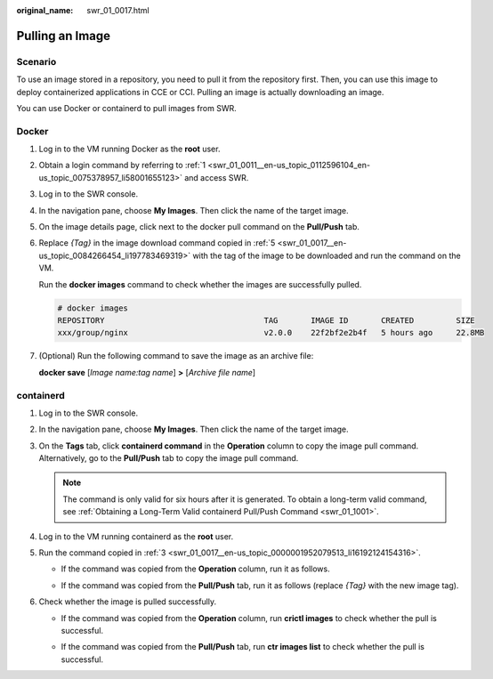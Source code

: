 :original_name: swr_01_0017.html

.. _swr_01_0017:

Pulling an Image
================

Scenario
--------

To use an image stored in a repository, you need to pull it from the repository first. Then, you can use this image to deploy containerized applications in CCE or CCI. Pulling an image is actually downloading an image.

You can use Docker or containerd to pull images from SWR.

Docker
------

#. Log in to the VM running Docker as the **root** user.

#. Obtain a login command by referring to :ref:`1 <swr_01_0011__en-us_topic_0112596104_en-us_topic_0075378957_li58001655123>` and access SWR.

#. Log in to the SWR console.

#. In the navigation pane, choose **My Images**. Then click the name of the target image.

#. .. _swr_01_0017__en-us_topic_0084266454_li197783469319:

   On the image details page, click |image1| next to the docker pull command on the **Pull/Push** tab.

#. Replace *{Tag}* in the image download command copied in :ref:`5 <swr_01_0017__en-us_topic_0084266454_li197783469319>` with the tag of the image to be downloaded and run the command on the VM.

   Run the **docker images** command to check whether the images are successfully pulled.

   .. code-block::

      # docker images
      REPOSITORY                                  TAG       IMAGE ID       CREATED         SIZE
      xxx/group/nginx                             v2.0.0    22f2bf2e2b4f   5 hours ago     22.8MB

#. (Optional) Run the following command to save the image as an archive file:

   **docker save** [*Image name:tag name*] **>** [*Archive file name*]

containerd
----------

#. Log in to the SWR console.

#. In the navigation pane, choose **My Images**. Then click the name of the target image.

#. .. _swr_01_0017__en-us_topic_0000001952079513_li16192124154316:

   On the **Tags** tab, click **containerd command** in the **Operation** column to copy the image pull command. Alternatively, go to the **Pull/Push** tab to copy the image pull command.

   .. note::

      The command is only valid for six hours after it is generated. To obtain a long-term valid command, see :ref:`Obtaining a Long-Term Valid containerd Pull/Push Command <swr_01_1001>`.

#. Log in to the VM running containerd as the **root** user.

#. Run the command copied in :ref:`3 <swr_01_0017__en-us_topic_0000001952079513_li16192124154316>`.

   -  If the command was copied from the **Operation** column, run it as follows.

      |image2|

   -  If the command was copied from the **Pull/Push** tab, run it as follows (replace *{Tag}* with the new image tag).

      |image3|

#. Check whether the image is pulled successfully.

   -  If the command was copied from the **Operation** column, run **crictl images** to check whether the pull is successful.

      |image4|

   -  If the command was copied from the **Pull/Push** tab, run **ctr images list** to check whether the pull is successful.

      |image5|

.. |image1| image:: /_static/images/en-us_image_0000002319087477.png
.. |image2| image:: /_static/images/en-us_image_0000002000854844.png
.. |image3| image:: /_static/images/en-us_image_0000002037053129.png
.. |image4| image:: /_static/images/en-us_image_0000002001013122.png
.. |image5| image:: /_static/images/en-us_image_0000002037094013.png
